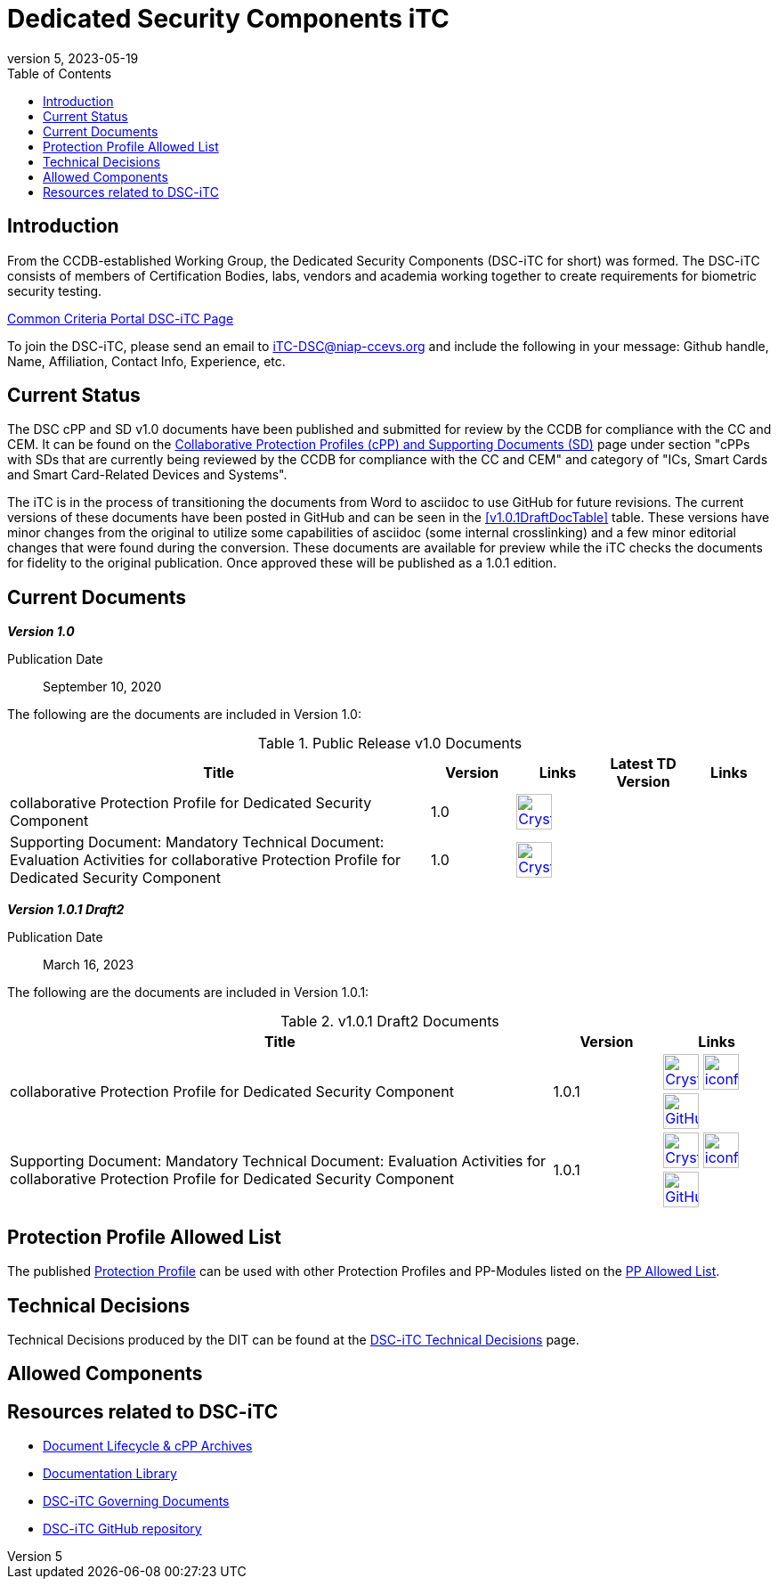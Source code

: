= Dedicated Security Components iTC
:showtitle:
:toc:
:imagesdir: images
:icons: font
:revnumber: 5
:revdate: 2023-05-19

:iTC-longname: Dedicated Security Components
:iTC-shortname: DSC-iTC
:iTC-email: iTC-DSC@niap-ccevs.org
:iTC-website: https://DSC-iTC.github.io/
:iTC-GitHub: https://github.com/DSC-iTC/cPP

== Introduction
From the CCDB-established Working Group, the {iTC-longname} ({iTC-shortname} for short) was formed. The {iTC-shortname} consists of members of Certification Bodies, labs, vendors and academia working together to create requirements for biometric security testing.

https://www.commoncriteriaportal.org/communities/dedicated_security_components.cfm[Common Criteria Portal {iTC-shortname} Page]

To join the {iTC-shortname}, please send an email to {iTC-email} and include the following in your message: Github handle, Name, Affiliation, Contact Info, Experience, etc.

== Current Status
The DSC cPP and SD v1.0 documents have been published and submitted for review by the CCDB for compliance with the CC and CEM.  It can be found on the https://commoncriteriaportal.org/pps/collaborativePP.cfm[Collaborative Protection Profiles (cPP) and Supporting Documents (SD)] page under section "cPPs with SDs that are currently being reviewed by the CCDB for compliance with the CC and CEM" and category of "ICs, Smart Cards and Smart Card-Related Devices and Systems".

The iTC is in the process of transitioning the documents from Word to asciidoc to use GitHub for future revisions. The current versions of these documents have been posted in GitHub and can be seen in the <<v1.0.1DraftDocTable>> table. These versions have minor changes from the original to utilize some capabilities of asciidoc (some internal crosslinking) and a few minor editorial changes that were found during the conversion. These documents are available for preview while the iTC checks the documents for fidelity to the original publication. Once approved these will be published as a 1.0.1 edition.

== Current Documents

*_Version 1.0_*

Publication Date:: September 10, 2020

The following are the documents are included in Version 1.0:

.Public Release v1.0 Documents
[[v1.0DocTable]]
[cols="5,1,1,1,1",options="header"]
|===
|Title 
^.^|Version 
^.^|Links
^.^|Latest TD Version
^.^|Links

.^|collaborative Protection Profile for Dedicated Security Component
^.^|1.0
^.^|image:Crystal_Clear_mimetype_pdf.png[link=./v1/1.0/cpp_dsc_v1.pdf,40,]
^.^|
^.^|

.^|Supporting Document: Mandatory Technical Document: Evaluation Activities for collaborative Protection Profile for Dedicated Security Component
^.^|1.0
^.^|image:Crystal_Clear_mimetype_pdf.png[link=./v1/1.0/cpp_dsc_sd_v1.pdf,40,]
^.^|
^.^|

|===

*_Version 1.0.1 Draft2_*

Publication Date:: March 16, 2023

The following are the documents are included in Version 1.0.1:

.v1.0.1 Draft2 Documents
[[v1.0.1Draft2DocTable]]
[cols="5,1,1",options="header"]
|===
|Title 
^.^|Version 
^.^|Links

.^|collaborative Protection Profile for Dedicated Security Component
^.^|1.0.1
^.^|image:Crystal_Clear_mimetype_pdf.png[link=./v1/1.0.1/cPP_DSC_V1.0.1.pdf,40,] image:iconfinder_HTML_Logo_65687.png[link=./v1/1.0.1/cPP_DSC_V1.0.1.html,40,] image:GitHub-Mark-64px.png[link={iTC-GitHub}/releases/tag/v1.0.1-draft2,40,]

.^|Supporting Document: Mandatory Technical Document: Evaluation Activities for collaborative Protection Profile for Dedicated Security Component
^.^|1.0.1
^.^|image:Crystal_Clear_mimetype_pdf.png[link=./v1/1.0.1/SD_DSC_V1.0.1.pdf,40,] image:iconfinder_HTML_Logo_65687.png[link=./v1/1.0.1/SD_DSC_V1.0.1.html,40,] image:GitHub-Mark-64px.png[link={iTC-GitHub}/releases/tag/v1.0.1-draft2,40,]

|===

== Protection Profile Allowed List
The published <<v1.0DocTable, Protection Profile>> can be used with other Protection Profiles and PP-Modules listed on the link:./docs/PP-allowed.html[PP Allowed List].

== Technical Decisions
Technical Decisions produced by the DIT can be found at the link:./TD/tech-dec.html[DSC-iTC Technical Decisions] page.

== Allowed Components

== Resources related to {iTC-shortname}

* link:/lifecycle.html[Document Lifecycle & cPP Archives]
* link:/library.html[Documentation Library]
* https://github.com/DSC-iTC/Governance[{iTC-shortname} Governing Documents]
* {iTC-GitHub}[{iTC-shortname} GitHub repository]


